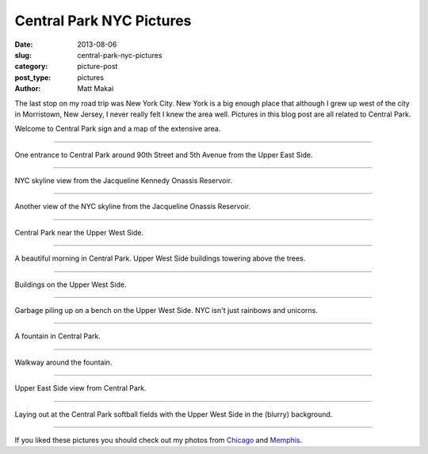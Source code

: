 Central Park NYC Pictures
=========================

:date: 2013-08-06
:slug: central-park-nyc-pictures
:category: picture-post
:post_type: pictures
:author: Matt Makai

The last stop on my road trip was New York City. New York is a big
enough place that although I grew up west of the city in Morristown, 
New Jersey, I never really felt I knew the area well. Pictures in this blog 
post are all related to Central Park.


.. image:: ../img/130806-nyc-pictures/welcome-central-park.jpg
  :alt: Welcome to Central Park sign.
  :width: 100%

Welcome to Central Park sign and a map of the extensive area.

----


.. image:: ../img/130806-nyc-pictures/central-park-entrance.jpg
  :alt: Central Park entrance.
  :width: 100%

One entrance to Central Park around 90th Street and 5th Avenue from the
Upper East Side.

----


.. image:: ../img/130806-nyc-pictures/reservoir-view.jpg
  :alt: NYC skyline view from the Jacqueline Kennedy Onassis Reservoir.
  :width: 100%

NYC skyline view from the Jacqueline Kennedy Onassis Reservoir.

----


.. image:: ../img/130806-nyc-pictures/nyc-skyline-reservoir.jpg
  :alt: Another view of the NYC skyline from the Jacqueline Onassis Reservoir.
  :width: 100%

Another view of the NYC skyline from the Jacqueline Onassis Reservoir.

----


.. image:: ../img/130806-nyc-pictures/central-park-uws.jpg
  :alt: Central Park near the Upper West Side.
  :width: 100%

Central Park near the Upper West Side.

----


.. image:: ../img/130806-nyc-pictures/central-park-uws-2.jpg
  :alt: Beautiful morning in Central Park.
  :width: 100%

A beautiful morning in Central Park. Upper West Side buildings towering
above the trees.

----


.. image:: ../img/130806-nyc-pictures/uws.jpg
  :alt: Buildings on the Upper West Side.
  :width: 100%

Buildings on the Upper West Side.

----


.. image:: ../img/130806-nyc-pictures/park-bench.jpg
  :alt: Garbage piling up on a park bench on the Upper West Side.
  :width: 100%

Garbage piling up on a bench on the Upper West Side. NYC isn't just rainbows
and unicorns.

----


.. image:: ../img/130806-nyc-pictures/central-park-fountain.jpg
  :alt: Central Park fountatin.
  :width: 100%

A fountain in Central Park.

----


.. image:: ../img/130806-nyc-pictures/fountain-path.jpg
  :alt: Walkway around the fountain.
  :width: 100%

Walkway around the fountain.

----


.. image:: ../img/130806-nyc-pictures/ues.jpg
  :alt: Upper East Side view from Central Park.
  :width: 100%

Upper East Side view from Central Park.

----


.. image:: ../img/130806-nyc-pictures/laying-out.jpg
  :alt: Laying out at Central Park softball fields.
  :width: 100%

Laying out at the Central Park softball fields with the Upper West Side
in the (blurry) background.

----

If you liked these pictures you should check out my photos from
`Chicago </chicago-pictures.html>`_ 
and 
`Memphis </memphis-tennessee-pictures.html>`_.

